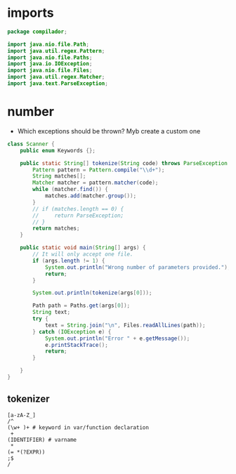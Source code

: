 #+property: header-args :tangle Scanner.java :comments link

* imports
#+begin_src java :noweb-ref imports
package compilador;

import java.nio.file.Path;
import java.util.regex.Pattern;
import java.nio.file.Paths;
import java.io.IOException;
import java.nio.file.Files;
import java.util.regex.Matcher;
import java.text.ParseException;
#+end_src

* number
- Which exceptions should be thrown? Myb create a custom one
#+begin_src java :noweb-ref Arithmetic
class Scanner {
    public enum Keywords {};

    public static String[] tokenize(String code) throws ParseException  {
        Pattern pattern = Pattern.compile("\\d+");
        String matches[];
        Matcher matcher = pattern.matcher(code);
        while (matcher.find()) {
            matches.add(matcher.group());
        }
        // if (matches.length == 0) {
        //     return ParseException;
        // }
        return matches;
    }

    public static void main(String[] args) {
        // It will only accept one file.
        if (args.length != 1) {
            System.out.println("Wrong number of parameters provided.");
            return;
        }

        System.out.println(tokenize(args[0]));

        Path path = Paths.get(args[0]);
        String text;
        try {
            text = String.join("\n", Files.readAllLines(path));
        } catch (IOException e) {
            System.out.println("Error " + e.getMessage());
            e.printStackTrace();
            return;
        }

    }
}
#+end_src

** tokenizer
#+begin_src
[a-zA-Z_]
/^
(\w+ )+ # keyword in var/function declaration
 +
(IDENTIFIER) # varname
 *
(= *(?EXPR))
;$
/
#+end_src
